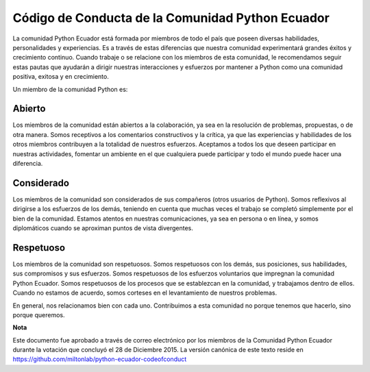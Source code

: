 Código de Conducta de la Comunidad Python Ecuador
=================================================

La comunidad Python Ecuador está formada por miembros de todo el país que poseen diversas habilidades, personalidades y experiencias. Es a través de estas diferencias que nuestra comunidad experimentará grandes éxitos y crecimiento continuo. Cuando trabaje o se relacione con los miembros de esta comunidad, le recomendamos seguir estas pautas que ayudarán a dirigir nuestras interacciones y esfuerzos por mantener a Python como una comunidad positiva, exitosa y en crecimiento.

Un miembro de la comunidad Python es:

Abierto
-------

Los miembros de la comunidad están abiertos a la colaboración, ya sea en la resolución de problemas, propuestas,  o de otra manera. Somos receptivos a los comentarios constructivos y la crítica, ya que las experiencias y habilidades de los otros miembros contribuyen a la totalidad de nuestros esfuerzos. Aceptamos a todos los que deseen participar en nuestras actividades, fomentar un ambiente en el que cualquiera puede participar y todo el mundo puede hacer una diferencia.

Considerado
-----------

Los miembros de la comunidad son considerados de sus compañeros (otros usuarios de Python). Somos reflexivos al dirigirse a los esfuerzos de los demás, teniendo en cuenta que muchas veces el trabajo se completó simplemente por el bien de la comunidad. Estamos atentos en nuestras comunicaciones, ya sea en persona o en línea, y somos diplomáticos cuando se aproximan puntos de vista divergentes.

Respetuoso
------------

Los miembros de la comunidad son respetuosos. Somos respetuosos con los demás, sus posiciones, sus habilidades, sus compromisos y sus esfuerzos. Somos respetuosos de los esfuerzos voluntarios que impregnan la comunidad Python Ecuador. Somos respetuosos de los procesos que se establezcan en la comunidad, y trabajamos dentro de ellos. Cuando no estamos de acuerdo, somos corteses en el levantamiento de nuestros problemas.

En general, nos relacionamos bien con cada uno. Contribuimos a esta comunidad no porque tenemos que hacerlo, sino porque queremos. 

**Nota**


Este documento fue aprobado a través de correo electrónico por los miembros de la Comunidad Python Ecuador durante la votación que concluyó el 28 de Diciembre 2015. La versión canónica de este texto reside en https://github.com/miltonlab/python-ecuador-codeofconduct
